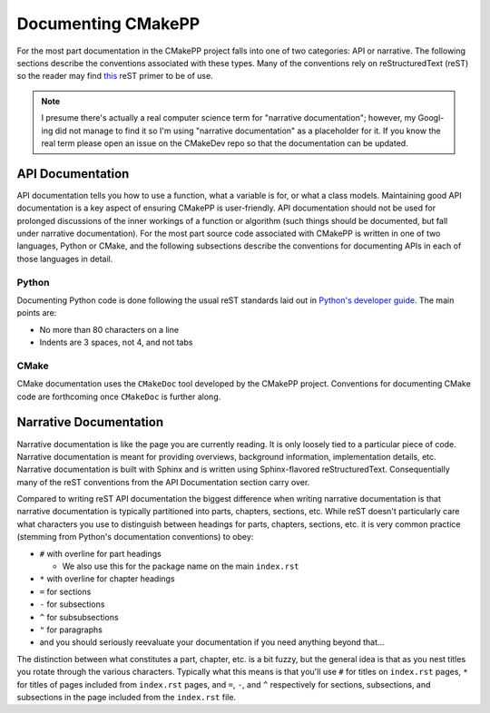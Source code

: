 *******************
Documenting CMakePP
*******************

For the most part documentation in the CMakePP project falls into one of two
categories: API or narrative. The following sections describe the conventions
associated with these types. Many of the conventions rely on reStructuredText
(reST) so the reader may find
`this <http://www.sphinx-doc.org/en/master/usage/restructuredtext/basics.html>`_
reST primer to be of use.

.. note::

   I presume there's actually a real computer science term for "narrative
   documentation"; however, my Googl-ing did not manage to find it so I'm using
   "narrative documentation" as a placeholder for it. If you know the real term
   please open an issue on the CMakeDev repo so that the documentation can be
   updated.

API Documentation
=================

API documentation tells you how to use a function, what a variable is for, or
what a class models. Maintaining good API documentation is a key aspect of
ensuring CMakePP is user-friendly. API documentation should not be used for
prolonged discussions of the inner workings of a function or algorithm (such
things should be documented, but fall under narrative documentation). For the
most part source code associated with CMakePP is written in one of two
languages, Python or CMake, and the following subsections describe the
conventions for documenting APIs in each of those languages in detail.

Python
------

Documenting Python code is done following the usual reST standards laid out in
`Python's developer guide <https://devguide.python.org/documenting/>`_. The main
points are:

- No more than 80 characters on a line
- Indents are 3 spaces, not 4, and not tabs

CMake
-----

CMake documentation uses the ``CMakeDoc`` tool developed by the CMakePP project.
Conventions for documenting CMake code are forthcoming once ``CMakeDoc`` is
further along.

Narrative Documentation
=======================

Narrative documentation is like the page you are currently reading. It is only
loosely tied to a particular piece of code. Narrative documentation is meant for
providing overviews, background information, implementation details, etc.
Narrative documentation is built with Sphinx and is written using
Sphinx-flavored reStructuredText. Consequentially many of the reST conventions
from the API Documentation section carry over.

Compared to writing reST API documentation the biggest difference when writing
narrative documentation is that narrative documentation is typically partitioned
into parts, chapters, sections, etc. While reST doesn't particularly care what
characters you use to distinguish between headings for parts, chapters,
sections, etc. it is very common practice (stemming from Python's documentation
conventions) to obey:

- ``#`` with overline for part headings

  - We also use this for the package name on the main ``index.rst``

- ``*`` with overline for chapter headings
- ``=`` for sections
- ``-`` for subsections
- ``^`` for subsubsections
- ``"`` for paragraphs
- and you should seriously reevaluate your documentation if you need anything
  beyond that...

The distinction between what constitutes a part, chapter, etc. is a bit fuzzy,
but the general idea is that as you nest titles you rotate through the various
characters. Typically what this means is that you'll use ``#`` for titles on
``index.rst`` pages, ``*`` for titles of pages included from ``index.rst``
pages, and ``=``, ``-``, and ``^`` respectively for sections, subsections, and
subsections in the page included from the ``index.rst`` file.
